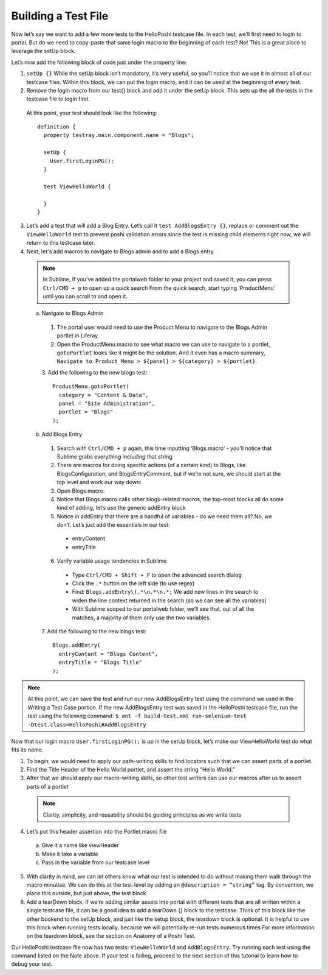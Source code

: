 Building a Test File
=====================
Now let’s say we want to add a few more tests to the HelloPoshi.testcase file. In each test, we’ll first need to login to portal. But do we need to copy-paste that same login macro to the beginning of each test? No! This is a great place to leverage the setUp block.

Let’s now add the following block of code just under the property line:

1. ``setUp {}`` While the setUp block isn’t mandatory, it’s very useful, so you’ll notice that we use it in almost all of our testcase files. Within this block, we can put the login macro, and it can be used at the beginning of every test.
2. Remove the login macro from our test{} block and add it under the setUp block. This sets up the all the tests in the testcase file to login first.

  At this point, your test should look like the following:
  ::
    definition {
      property testray.main.component.name = "Blogs";

      setUp {
        User.firstLoginPG();
      }

      test ViewHelloWorld {

      }
    }

3. Let’s add a test that will add a Blog Entry. Let’s call it ``test AddBlogsEntry {}``, replace or comment out the ``ViewHelloWorld`` test to prevent poshi validation errors since the test is missing child elements right now, we will return to this testcase later.
4. Next, let's add macros to navigate to Blogs admin and to add a Blogs entry.

  .. note::
    In Sublime, If you’ve added the portalweb folder to your project and saved it, you can press ``Ctrl/CMD + p`` to open up a quick search
    From the quick search, start typing ‘ProductMenu’ until you can scroll to and open it.

  a. Navigate to Blogs Admin
    1. The portal user would need to use the Product Menu to navigate to the Blogs Admin portlet in Liferay.

    2. Open the ProductMenu.macro to see what macro we can use to navigate to a portlet, ``gotoPortlet`` looks like it might be the solution. And it even has a macro summary, ``Navigate to Product Menu > ${panel} > ${category} > ${portlet}``.

    3. Add the following to the new blogs test:
    ::
        ProductMenu.gotoPortlet(
          category = "Content & Data",
          panel = "Site Administration",
          portlet = "Blogs"
        );

  b. Add Blogs Entry
    1. Search with ``Ctrl/CMD + p`` again, this time inputting ‘Blogs.macro’ - you’ll notice that Sublime grabs everything *including* that string
    2. There are macros for doing specific actions (of a certain kind) to Blogs, like BlogsConfiguration, and BlogsEntryComment, but if we’re not sure, we should start at the top level and work our way down:
    3. Open Blogs.macro.
    4. Notice that Blogs.macro calls other blogs-related macros, the top-most blocks all do some kind of adding, let’s use the generic addEntry block
    5. Notice in addEntry that there are a handful of variables - do we need them all? No, we don’t. Let’s just add the essentials in our test:
      * entryContent
      * entryTitle
    6. Verify variable usage tendencies in Sublime
      * Type ``Ctrl/CMD + Shift + F`` to open the advanced search dialog
      * Click the ``.*`` button on the left side (to use regex)
      * Find: ``Blogs.addEntry\(.*\n.*\n.*;`` We add new lines in the search to widen the line context returned in the search (so we can see all the variables)
      * With Sublime scoped to our portalweb folder, we’ll see that, out of all the matches, a majority of them only use the two variables.
    7. Add the following to the new blogs test:
    ::
      Blogs.addEntry(
        entryContent = "Blogs Content",
        entryTitle = "Blogs Title"
      );

.. note::
  At this point, we can save the test and run our new AddBlogsEntry test using the command we used in the Writing a Test Case portion. If the new AddBlogsEntry test was saved in the HelloPoshi testcase file, run the test using the following command:
  ``$ ant -f build-test.xml run-selenium-test -Dtest.class=HelloPoshi#AddBlogsEntry``

Now that our login macro ``User.firstLoginPG();``  is up in the setUp block, let’s make our ViewHelloWorld test do what fits its name.

1. To begin, we would need to apply our path-writing skills to find locators such that we can assert parts of a portlet.
2. Find the Title Header of the Hello World portlet, and assert the string “Hello World.”
3. After that we should apply our macro-writing skills, so other test writers can use our macros after us to assert parts of a portlet
  .. note::
    Clarity, simplicity, and reusability should be guiding principles as we write tests
4. Let’s put this header assertion into the Portlet.macro file
  a. Give it a name like viewHeader
  b. Make it take a variable
  c. Pass in the variable from our testcase level
5. With clarity in mind, we can let others know what our test is intended to do without making them walk through the macro minutiae. We can do this at the test-level by adding an ``@description = “string”`` tag. By convention, we place this outside, but just above, the test block
6. Add a tearDown block. If we’re adding similar assets into portal with different tests that are all written within a single testcase file, it can be a good idea to add a tearDown {} block to the testcase. Think of this block like the other bookend to the setUp block, and just like the setup block, the teardown block is optional. It is helpful to use this block when running tests locally, because we will potentially re-run tests numerous times For more information on the teardown block, see the section on Anatomy of a Poshi Test.

Our HelloPoshi.testcase file now has two tests: ``ViewHelloWorld`` and ``AddBlogsEntry``. Try running each test using the command listed on the Note above. If your test is failing, proceed to the next section of this tutorial to learn how to debug your test.
